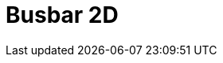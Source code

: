 = Busbar 2D
:page-layout: toolboxes
:page-tags: catalog, toolbox, feelpp_toolbox_electric-busbar2d
:parent-catalogs: feelpp_toolbox_electric
:description: Busbar 2D simulation
:page-illustration: ROOT:busbar2d.jpg